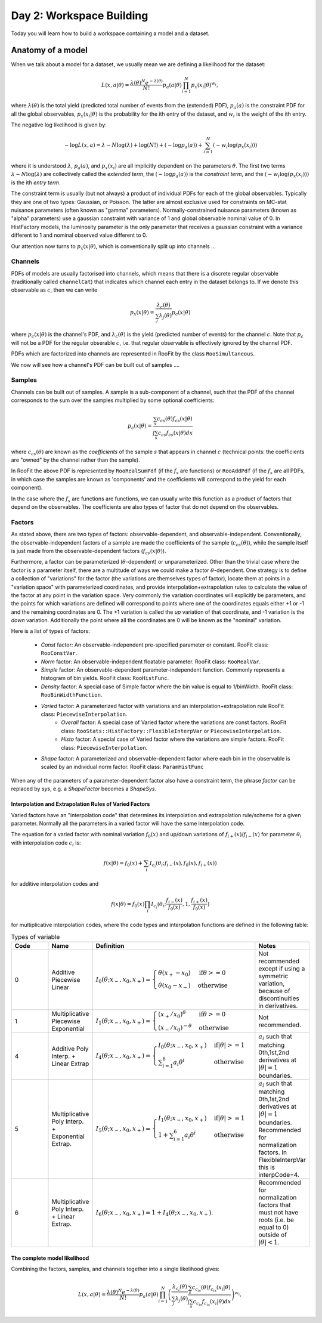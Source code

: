 Day 2: Workspace Building
*************************

Today you will learn how to build a workspace containing a model and a dataset. 


Anatomy of a model
==================

When we talk about a model for a dataset, we usually mean we are defining a likelihood for the dataset:

.. math::

  L(\underline{\underline{x}},\underline{a}|\underline{\theta}) = \frac{\lambda(\underline{\theta})^{N}e^{-\lambda(\underline{\theta})}}{N!} p_a(\underline{a}|\underline{\theta})\prod_{i=1}^{N} p_x(\underline{x}_i|\underline{\theta})^{w_i},

where :math:`\lambda(\underline{\theta})` is the total yield (predicted total number of events from the (extended) PDF), :math:`p_a(\underline{a})` is the constraint PDF for all the global observables, :math:`p_x(\underline{x}_i|\underline{\theta})` is the probability for the ith entry of the dataset, and :math:`w_i` is the weight of the ith entry. 

The negative log likelihood is given by:

.. math::

  -\log L(\underline{\underline{x}},\underline{a}) = \lambda - N\log(\lambda) + \log(N!) + (-\log p_a(\underline{a})) + \sum_{i=1}^{N} (-w_i\log(p_x(\underline{x}_i)))

where it is understood :math:`\lambda`, :math:`p_a(\underline{a})`, and :math:`p_x(\underline{x}_i)` are all implicitly dependent on the parameters :math:`\underline{\theta}`. The first two terms :math:`\lambda - N\log(\lambda)` are collectively called the `extended term`, the :math:`(-\log p_a(\underline{a}))` is the `constraint term`, and the :math:`(-w_i\log(p_x(\underline{x}_i)))` is the ith `entry term`.

The constraint term is usually (but not always) a product of individual PDFs for each of the global observables. Typically they are one of two types: Gaussian, or Poisson. The latter are almost exclusive used for constraints on MC-stat nuisance parameters (often known as "gamma" parameters). Normally-constrained nuisance parameters (known as "alpha" parameters) use a gaussian constraint with variance of 1 and global observable nominal value of 0. In HistFactory models, the luminosity parameter is the only parameter that receives a gaussian constraint with a variance different to 1 and nominal observed value different to 0. 

Our attention now turns to :math:`p_x(\underline{x}|\underline{\theta})`, which is conventionally split up into channels ...

Channels
---------
PDFs of models are usually factorised into channels, which means that there is a discrete regular observable (traditionally called ``channelCat``) that indicates which channel each entry in the dataset belongs to. If we denote this observable as :math:`c`, then we can write

.. math::

  p_x(\underline{x}|\underline{\theta}) = \frac{\lambda_c(\underline{\theta})}{\sum_j\lambda_j(\underline{\theta})}p_c(\underline{x}|\underline{\theta})

where :math:`p_c(\underline{x}|\underline{\theta})` is the channel's PDF, and :math:`\lambda_c(\underline{\theta})` is the yield (predicted number of events) for the channel :math:`c`. Note that :math:`p_c` will not be a PDF for the regular obserable :math:`c`, i.e. that regular observable is effectively ignored by the channel PDF.

PDFs which are factorized into channels are represented in RooFit by the class ``RooSimultaneous``.

We now will see how a channel's PDF can be built out of samples ....

Samples
---------
Channels can be built out of samples. A sample is a sub-component of a channel, such that the PDF of the channel corresponds to the sum over the samples multiplied by some optional coefficients:

.. math::

  p_{c}(\underline{x}|\theta) = \frac{\sum_s c_{cs}(\theta)f_{cs}(\underline{x}|\theta)}{\int\sum_s c_{cs}f_{cs}(\underline{x}|\theta)dx}
  
where :math:`c_{cs}(\theta)` are known as the `coefficients` of the sample :math:`s` that appears in channel :math:`c` (technical points: the coefficients are "owned" by the channel rather than the sample). 

In RooFit the above PDF is represented by ``RooRealSumPdf`` (if the :math:`f_s` are functions) or ``RooAddPdf`` (if the :math:`f_s` are all PDFs, in which case the samples are known as 'components' and the coefficients will correspond to the yield for each component).

In the case where the :math:`f_s` are functions are functions, we can usually write this function as a product of factors that depend on the observables. The coefficients are also types of factor that do not depend on the observables.

Factors
--------
As stated above, there are two types of factors: observable-dependent, and observable-independent. Conventionally, the observable-independent factors of a sample are made  the coefficients of the sample (:math:`c_{cs}(\theta)`), while the sample itself is just made from the observable-dependent factors (:math:`f_{cs}(\underline{x}|\theta)`).

Furthermore, a factor can be parameterized (:math:`\theta`-dependent) or unparameterized. Other than the trivial case where the factor is a parameter itself, there are a multitude of ways we could make a factor :math:`\theta`-dependent. One strategy is to define a collection of "variations" for the factor (the variations are themselves types of factor), locate them at points in a "variation space" with parameterized coordinates, and provide interpolation+extrapolation rules to calculate the value of the factor at any point in the variation space. Very commonly the variation coordinates will explicitly be parameters, and the points for which variations are defined will correspond to points where one of the coordinates equals either +1 or -1 and the remaining coordinates are 0. The +1 variation is called the `up` variation of that coordinate, and -1 variation is the `down` variation. Additionally the point where all the coordinates are 0 will be known as the "nominal" variation.

Here is a list of types of factors:

  * `Const` factor: An observable-independent pre-specified parameter or constant. RooFit class: ``RooConstVar``.
  * `Norm` factor: An observable-independent floatable parameter. RooFit class: ``RooRealVar``.
  * `Simple` factor: An observable-dependent parameter-independent function. Commonly represents a histogram of bin yields. RooFit class: ``RooHistFunc``.
  * `Density` factor: A special case of Simple factor where the bin value is equal to 1/binWidth. RooFit class: ``RooBinWidthFunction``.
  * `Varied` factor: A parameterized factor with variations and an interpolation+extrapolation rule RooFit class: ``PiecewiseInterpolation``.
     * `Overall` factor: A special case of Varied factor where the variations are const factors. RooFit class: ``RooStats::HistFactory::FlexibleInterpVar`` or ``PiecewiseInterpolation``.
     * `Histo` factor: A special case of Varied factor where the variations are simple factors. RooFit class: ``PiecewiseInterpolation``.
  * `Shape` factor: A parameterized and observable-dependent factor where each bin in the observable is scaled by an individual norm factor. RooFit class: ``ParamHistFunc``

When any of the parameters of a parameter-dependent factor also have a constraint term, the phrase `factor` can be replaced by `sys`, e.g. a `ShapeFactor` becomes a `ShapeSys`.

Interpolation and Extrapolation Rules of Varied Factors
^^^^^^^^^^^^^^
Varied factors have an "interpolation code" that determines its interpolation and extrapolation rule/scheme for a given parameter. Normally all the parameters in a varied factor will have the same interpolation code.

The equation for a varied factor with nominal variation :math:`f_0(x)` and up/down variations of :math:`f_{i+}(x)`/:math:`f_{i-}(x)` for parameter :math:`\theta_i` with interpolation code :math:`c_i` is:

.. math::

  f(x|\underline{\theta}) = f_0(x) + \sum_i I_{c_i}(\theta_i;f_{i-}(x), f_{0}(x), f_{i+}(x))

for additive interpolation codes and

.. math::

  f(x|\underline{\theta}) = f_0(x)\prod_i I_{c_i}(\theta_i;\frac{f_{i-}(x)}{f_{0}(x)}, 1, \frac{f_{i+}(x)}{f_{0}(x)})

for multiplicative interpolation codes, where the code types and interpolation functions are defined in the following table:


.. list-table:: Types of variable
    :widths: 25 10 55 10
    :header-rows: 1

    * - Code
      - Name
      - Definition
      - Notes

    * - 0
      - Additive Piecewise Linear 
      - :math:`I_0(\theta;x_{-},x_0,x_{+}) = \begin{cases}\theta(x_{+} - x_0) & \text{if} \theta>=0 \\ \theta(x_0 - x_{-}) & \text{otherwise}\end{cases}`
      - Not recommended except if using a symmetric variation, because of discontinuities in derivatives.

    * - 1             
      - Multiplicative Piecewise Exponential 
      - :math:`I_1(\theta;x_{-},x_0,x_{+}) = \begin{cases}(x_{+}/x_0)^{\theta} & \text{if} \theta>=0 \\ (x_{-}/x_0)^{-\theta} & \text{otherwise}\end{cases}`
      - Not recommended.

    * - 4
      - Additive Poly Interp. + Linear Extrap
      - :math:`I_4(\theta;x_{-},x_0,x_{+}) = \begin{cases}I_0(\theta;x_{-},x_0,x_{+}) & \text{if} |\theta|>=1 \\ \sum_{i=1}^6 a_i\theta^i & \text{otherwise}\end{cases}`
      - :math:`a_i` such that matching 0th,1st,2nd derivatives at :math:`|\theta|=1` boundaries.

    * - 5
      - Multiplicative Poly Interp. + Exponential Extrap.
      - :math:`I_5(\theta;x_{-},x_0,x_{+}) = \begin{cases}I_1(\theta;x_{-},x_0,x_{+}) & \text{if} |\theta|>=1 \\ 1 +\sum_{i=1}^6 a_i\theta^i & \text{otherwise}\end{cases}`
      - :math:`a_i` such that matching 0th,1st,2nd derivatives at :math:`|\theta|=1` boundaries. Recommended for normalization factors. In FlexibleInterpVar this is interpCode=4.

    * - 6
      - Multiplicative Poly Interp. + Linear Extrap.
      - :math:`I_6(\theta;x_{-},x_0,x_{+}) = 1+I_4(\theta;x_{-},x_0,x_{+})`. 
      - Recommended for normalization factors that must not have roots (i.e. be equal to 0) outside of :math:`|\theta|<1`.


The complete model likelihood
^^^^^^^^^^^^^^
Combining the factors, samples, and channels together into a single likelihood gives:

.. math::

  L(\underline{\underline{x}},\underline{a}|\underline{\theta}) = \frac{\lambda(\underline{\theta})^{N}e^{-\lambda(\underline{\theta})}}{N!} p_a(\underline{a}|\underline{\theta})\prod_{i=1}^{N} \left(\frac{\lambda_{c_i}(\underline{\theta})}{\sum_j\lambda_j(\underline{\theta})}\frac{\sum_s c_{c_is}(\theta)f_{c_is}(\underline{x}_i|\theta)}{\int\sum_s c_{c_is}f_{c_is}(\underline{x}_i|\theta)dx}\right)^{w_i},
